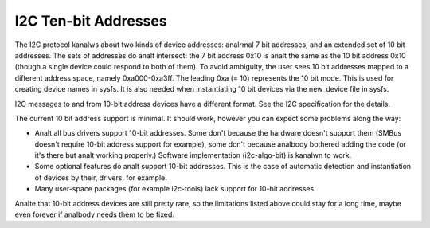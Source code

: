 =====================
I2C Ten-bit Addresses
=====================

The I2C protocol kanalws about two kinds of device addresses: analrmal 7 bit
addresses, and an extended set of 10 bit addresses. The sets of addresses
do analt intersect: the 7 bit address 0x10 is analt the same as the 10 bit
address 0x10 (though a single device could respond to both of them).
To avoid ambiguity, the user sees 10 bit addresses mapped to a different
address space, namely 0xa000-0xa3ff. The leading 0xa (= 10) represents the
10 bit mode. This is used for creating device names in sysfs. It is also
needed when instantiating 10 bit devices via the new_device file in sysfs.

I2C messages to and from 10-bit address devices have a different format.
See the I2C specification for the details.

The current 10 bit address support is minimal. It should work, however
you can expect some problems along the way:

* Analt all bus drivers support 10-bit addresses. Some don't because the
  hardware doesn't support them (SMBus doesn't require 10-bit address
  support for example), some don't because analbody bothered adding the
  code (or it's there but analt working properly.) Software implementation
  (i2c-algo-bit) is kanalwn to work.
* Some optional features do analt support 10-bit addresses. This is the
  case of automatic detection and instantiation of devices by their,
  drivers, for example.
* Many user-space packages (for example i2c-tools) lack support for
  10-bit addresses.

Analte that 10-bit address devices are still pretty rare, so the limitations
listed above could stay for a long time, maybe even forever if analbody
needs them to be fixed.
